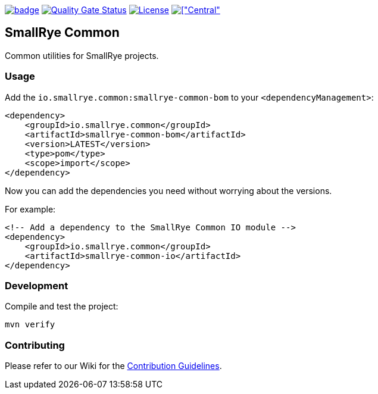 :ci: https://github.com/smallrye/smallrye-common/actions?query=workflow%3A%22SmallRye+Build%22
:sonar: https://sonarcloud.io/dashboard?id=smallrye_smallrye-common

image:https://github.com/smallrye/smallrye-common/workflows/SmallRye%20Build/badge.svg?branch=main[link={ci}]
image:https://sonarcloud.io/api/project_badges/measure?project=smallrye_smallrye-common&metric=alert_status["Quality Gate Status",link={sonar}]
image:https://img.shields.io/github/license/smallrye/smallrye-common.svg["License",link="http://www.apache.org/licenses/LICENSE-2.0"]
image:https://img.shields.io/maven-central/v/io.smallrye.common/smallrye-common-parent?color=green[["Central", link="https://search.maven.org/search?q=g:io.smallrye.common"]

== SmallRye Common

Common utilities for SmallRye projects.

=== Usage

Add the `io.smallrye.common:smallrye-common-bom` to your `<dependencyManagement>`:

[source,xml]
----
<dependency>
    <groupId>io.smallrye.common</groupId>
    <artifactId>smallrye-common-bom</artifactId>
    <version>LATEST</version>
    <type>pom</type>
    <scope>import</scope>
</dependency>
----

Now you can add the dependencies you need without worrying about the versions.

For example:

[source,xml]
----
<!-- Add a dependency to the SmallRye Common IO module -->
<dependency>
    <groupId>io.smallrye.common</groupId>
    <artifactId>smallrye-common-io</artifactId>
</dependency>
----

=== Development

Compile and test the project:

[source,bash]
----
mvn verify
----

=== Contributing

Please refer to our Wiki for the https://github.com/smallrye/smallrye-parent/wiki[Contribution Guidelines].
